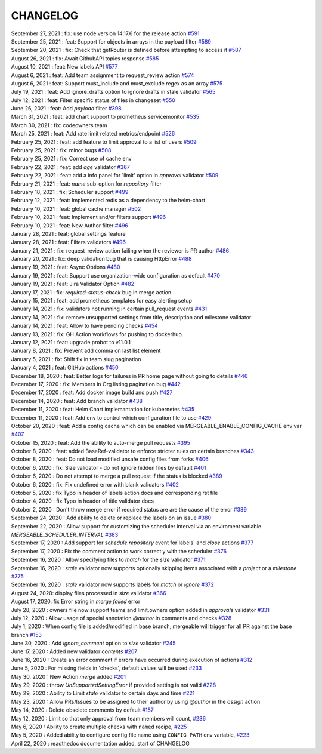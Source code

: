 CHANGELOG
=====================================
| September 27, 2021 : fix: use node version 14.17.6 for the release action `#591 <https://github.com/mergeability/mergeable/pull/591>`_
| September 25, 2021 : feat: Support for objects in arrays in the payload filter `#589 <https://github.com/mergeability/mergeable/pull/589>`_
| September 20, 2021 : fix: Check that getRouter is defined before attempting to access it `#587 <https://github.com/mergeability/mergeable/pull/587>`_
| August 26, 2021 : fix: Await GithubAPI topics response `#585 <https://github.com/mergeability/mergeable/pull/585>`_
| August 10, 2021 : feat: New labels API `#577 <https://github.com/mergeability/mergeable/pull/577>`_
| August 6, 2021 : feat: Add team assignment to request_review action `#574 <https://github.com/mergeability/mergeable/pull/574>`_
| August 6, 2021 : feat: Support must_include and must_exclude regex as an array `#575 <https://github.com/mergeability/mergeable/pull/575>`_
| July 19, 2021 : feat: Add ignore_drafts option to ignore drafts in stale validator `#565 <https://github.com/mergeability/mergeable/issues/565>`_
| July 12, 2021 : feat: Filter specific status of files in changeset `#550 <https://github.com/mergeability/mergeable/issues/550>`_
| June 26, 2021 : feat: Add `payload` filter `#398 <https://github.com/mergeability/mergeable/issues/398>`_
| March 31, 2021 : feat: add chart support to prometheus servicemonitor `#535 <https://github.com/mergeability/mergeable/pull/535>`_
| March 30, 2021 : fix: codeowners team
| March 25, 2021 : feat: Add rate limit related metrics/endpoint `#526 <https://github.com/mergeability/mergeable/pull/526>`_
| February 25, 2021 : feat: add feature to limit approval to a list of users `#509 <https://github.com/mergeability/mergeable/issues/509>`_
| February 25, 2021 : fix: minor bugs `#508 <https://github.com/mergeability/mergeable/pull/508>`_
| February 25, 2021 : fix: Correct use of cache env
| February 22, 2021 : feat: add `age` validator `#367 <https://github.com/mergeability/mergeable/issues/367>`_
| February 22, 2021 : feat: add a info panel for 'limit' option in `approval` validator `#509 <https://github.com/mergeability/mergeable/issues/509#issuecomment-783346365>`_
| February 21, 2021 : feat: `name` sub-option for `repository` filter
| February 18, 2021 : fix: Scheduler support `#499 <https://github.com/mergeability/mergeable/issues/499>`_
| February 12, 2021 : feat: Implemented redis as a dependency to the helm-chart
| February 10, 2021 : feat: global cache manager `#502 <https://github.com/mergeability/mergeable/pull/502>`_
| February 10, 2021 : feat: Implement and/or filters support `#496 <https://github.com/mergeability/mergeable/pull/504>`_
| February 10, 2021 : feat: New Author filter `#496 <https://github.com/mergeability/mergeable/pull/505>`_
| January 28, 2021 : feat: global settings feature
| January 28, 2021 : feat: Filters validators `#496 <https://github.com/mergeability/mergeable/pull/496>`_
| January 21, 2021 : fix: request_review action failing when the reviewer is PR author `#486 <https://github.com/mergeability/mergeable/issues/486>`_
| January 20, 2021 : fix: deep validation bug that is causing HttpError `#488 <https://github.com/mergeability/mergeable/issues/488>`_
| January 19, 2021 : feat: Async Options `#480 <https://github.com/mergeability/mergeable/issues/480>`_
| January 19, 2021 : feat: Support use organization-wide configuration as default `#470 <https://github.com/mergeability/mergeable/issues/470>`_
| January 19, 2021 : feat: Jira Validator Option `#482 <https://github.com/mergeability/mergeable/issues/482>`_
| January 17, 2021 : fix: `required-status-check` bug in merge action
| January 15, 2021 : feat: add prometheus templates for easy alerting setup
| January 14, 2021 : fix: validators not running in certain pull_request events `#431 <https://github.com/mergeability/mergeable/issues/431>`_
| January 14, 2021 : fix: remove unsupported settings from title, description and milestone validator
| January 14, 2021 : feat: Allow to have pending checks `#454 <https://github.com/mergeability/mergeable/issues/454>`_
| January 13, 2021 : fix: GH Action workflows for pushing to dockerhub.
| January 12, 2021 : feat: upgrade probot to v11.0.1
| January 8, 2021 : fix: Prevent add comma on last list element
| January 5, 2021 : fix: Shift fix in team slug pagination
| January 4, 2021 : feat: GitHub actions `#450 <https://github.com/mergeability/mergeable/issues/450>`_
| December 18, 2020 : feat: Better logs for failures in PR home page without going to details `#446 <https://github.com/mergeability/mergeable/issues/446>`_
| December 17, 2020 : fix: Members in Org listing pagination bug `#442 <https://github.com/mergeability/mergeable/issues/442>`_
| December 17, 2020 : feat: Add docker image build and push `#427 <https://github.com/mergeability/mergeable/issues/427>`_
| December 14, 2020 : feat: Add branch validator `#438 <https://github.com/mergeability/mergeable/issues/438>`_
| December 11, 2020 : feat: Helm Chart implemantation for kubernetes `#435 <https://github.com/mergeability/mergeable/issues/435>`_
| December 11, 2020 : feat: Add env to control which configuration file to use `#429 <https://github.com/mergeability/mergeable/issues/429>`_
| October 20, 2020 : feat: Add a config cache which can be enabled via MERGEABLE_ENABLE_CONFIG_CACHE env var `#407 <https://github.com/mergeability/mergeable/issues/407>`_
| October 15, 2020 : feat: Add the ability to auto-merge pull requests `#395 <https://github.com/mergeability/mergeable/issues/395>`_
| October 8, 2020 : feat: added BaseRef-validator to enforce stricter rules on certain branches `#343 <https://github.com/mergeability/mergeable/issues/343>`_
| October 8, 2020 : feat: Do not load modified unsafe config files from forks `#406 <https://github.com/mergeability/mergeable/issues/406>`_
| October 6, 2020 : fix: Size validator - do not ignore hidden files by default `#401 <https://github.com/mergeability/mergeable/issues/401>`_
| October 6, 2020 : Do not attempt to merge a pull request if the status is blocked `#389 <https://github.com/mergeability/mergeable/issues/389>`_
| October 6, 2020 : fix: Fix undefined error with blank validators `#402 <https://github.com/mergeability/mergeable/issues/402>`_
| October 5, 2020 : fix Typo in header of labels action docs and corresponding rst file
| October 4, 2020 : fix Typo in header of title validator docs
| October 2, 2020 : Don't throw merge error if required status are are the cause of the error `#389 <https://github.com/mergeability/mergeable/issues/389>`_
| September 24, 2020 : Add ability to delete or replace the labels on an issue `#380 <https://github.com/mergeability/mergeable/issues/380>`_
| September 22, 2020 : Allow support for customizing the scheduler interval via an enviroment variable `MERGEABLE_SCHEDULER_INTERVAL` `#383 <https://github.com/mergeability/mergeable/issues/383>`_
| September 17, 2020 : Add support for `schedule.repository` event for`labels` and `close` actions `#377 <https://github.com/mergeability/mergeable/issues/377>`_
| September 17, 2020 : Fix the comment action to work correctly with the scheduler `#376 <https://github.com/mergeability/mergeable/issues/376>`_
| September 16, 2020 : Allow specifying files to `match` for the `size` validator `#371 <https://github.com/mergeability/mergeable/issues/371>`_
| September 16, 2020 : `stale` validator now supports optionally skipping items associated with a `project` or a `milestone` `#375 <https://github.com/mergeability/mergeable/issues/375>`_
| September 16, 2020 : `stale` validator now supports labels for `match` or `ignore` `#372 <https://github.com/mergeability/mergeable/issues/372>`_
| August 24, 2020: display files processed in `size` validator `#366 <https://github.com/mergeability/mergeable/issues/366>`_
| August 17, 2020: fix Error string in `merge failed` error
| July 28, 2020 : owners file now support teams and limit.owners option added in `approvals` validator `#331 <https://github.com/mergeability/mergeable/issues/331>`_
| July 12, 2020 : Allow usage of special annotation `@author` in comments and checks `#328 <https://github.com/mergeability/mergeable/issues/328>`_
| July 1, 2020 : When config file is added/modified in base branch, mergeable will trigger for all PR against the base branch `#153 <https://github.com/mergeability/mergeable/issues/153>`_
| June 30, 2020 : Add `ignore_comment` option to `size` validator `#245 <https://github.com/mergeability/mergeable/issues/245>`_
| June 17, 2020 : Added new validator `contents` `#207 <https://github.com/mergeability/mergeable/issues/207>`_
| June 16, 2020 : Create an error comment if errors have occurred during execution of actions `#312 <https://github.com/mergeability/mergeable/issues/312>`_
| June 5, 2020 : For missing fields in 'checks', default values will be used `#233 <https://github.com/mergeability/mergeable/issues/233#issuecomment-632211789>`_
| May 30, 2020 : New Action `merge` added `#201 <https://github.com/mergeability/mergeable/issues/201>`_
| May 29, 2020 : throw `UnSupportedSettingError` if provided setting is not valid `#228 <https://github.com/mergeability/mergeable/issues/228>`_
| May 29, 2020 : Ability to Limit `stale` validator to certain days and time `#221 <https://github.com/mergeability/mergeable/issues/221>`_
| May 23, 2020 : Allow PRs/Issues to be assigned to their author by using `@author` in the `assign` action
| May 14, 2020 : Delete obsolete comments by default `#157 <https://github.com/mergeability/mergeable/issues/157>`_
| May 12, 2020 : Limit so that only approval from team members will count, `#236 <https://github.com/mergeability/mergeable/issues/236>`_
| May 6, 2020 : Ability to create multiple checks with ``named`` recipe, `#225 <https://github.com/mergeability/mergeable/issues/225>`_
| May 5, 2020 : Added ability to configure config file name using ``CONFIG_PATH`` env variable, `#223 <https://github.com/mergeability/mergeable/issues/223>`_
| April 22, 2020 : readthedoc documentation added, start of CHANGELOG
